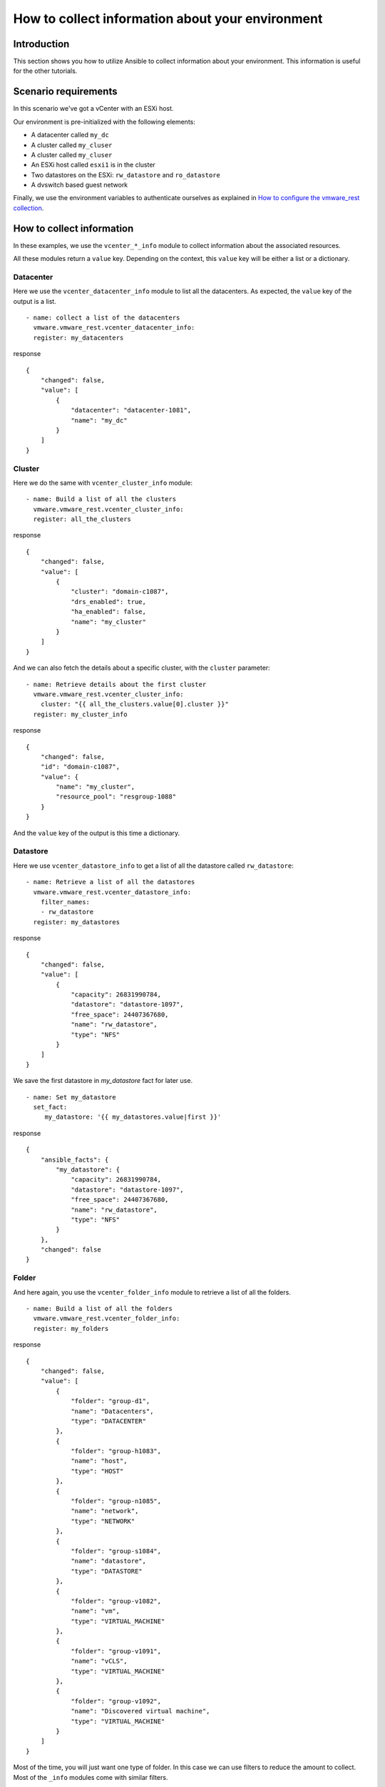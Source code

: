 .. _vmware-rest-collect-info:


How to collect information about your environment
*************************************************


Introduction
============

This section shows you how to utilize Ansible to collect information
about your environment. This information is useful for the other
tutorials.


Scenario requirements
=====================

In this scenario we've got a vCenter with an ESXi host.

Our environment is pre-initialized with the following elements:

*  A datacenter called ``my_dc``

*  A cluster called ``my_cluser``

*  A cluster called ``my_cluser``

*  An ESXi host called ``esxi1`` is in the cluster

*  Two datastores on the ESXi: ``rw_datastore`` and ``ro_datastore``

*  A dvswitch based guest network

Finally, we use the environment variables to authenticate ourselves as
explained in `How to configure the vmware_rest collection
<1_authentication.rst#vmware-rest-authentication>`_.


How to collect information
==========================

In these examples, we use the ``vcenter_*_info`` module to collect
information about the associated resources.

All these modules return a ``value`` key. Depending on the context,
this ``value`` key will be either a list or a dictionary.


Datacenter
----------

Here we use the ``vcenter_datacenter_info`` module to list all the
datacenters. As expected, the ``value`` key of the output is a list.

::

   - name: collect a list of the datacenters
     vmware.vmware_rest.vcenter_datacenter_info:
     register: my_datacenters

response

::

   {
       "changed": false,
       "value": [
           {
               "datacenter": "datacenter-1081",
               "name": "my_dc"
           }
       ]
   }


Cluster
-------

Here we do the same with ``vcenter_cluster_info`` module:

::

   - name: Build a list of all the clusters
     vmware.vmware_rest.vcenter_cluster_info:
     register: all_the_clusters

response

::

   {
       "changed": false,
       "value": [
           {
               "cluster": "domain-c1087",
               "drs_enabled": true,
               "ha_enabled": false,
               "name": "my_cluster"
           }
       ]
   }

And we can also fetch the details about a specific cluster, with the
``cluster`` parameter:

::

   - name: Retrieve details about the first cluster
     vmware.vmware_rest.vcenter_cluster_info:
       cluster: "{{ all_the_clusters.value[0].cluster }}"
     register: my_cluster_info

response

::

   {
       "changed": false,
       "id": "domain-c1087",
       "value": {
           "name": "my_cluster",
           "resource_pool": "resgroup-1088"
       }
   }

And the ``value`` key of the output is this time a dictionary.


Datastore
---------

Here we use ``vcenter_datastore_info`` to get a list of all the
datastore called ``rw_datastore``:

::

   - name: Retrieve a list of all the datastores
     vmware.vmware_rest.vcenter_datastore_info:
       filter_names:
       - rw_datastore
     register: my_datastores

response

::

   {
       "changed": false,
       "value": [
           {
               "capacity": 26831990784,
               "datastore": "datastore-1097",
               "free_space": 24407367680,
               "name": "rw_datastore",
               "type": "NFS"
           }
       ]
   }

We save the first datastore in *my_datastore* fact for later use.

::

   - name: Set my_datastore
     set_fact:
        my_datastore: '{{ my_datastores.value|first }}'

response

::

   {
       "ansible_facts": {
           "my_datastore": {
               "capacity": 26831990784,
               "datastore": "datastore-1097",
               "free_space": 24407367680,
               "name": "rw_datastore",
               "type": "NFS"
           }
       },
       "changed": false
   }


Folder
------

And here again, you use the ``vcenter_folder_info`` module to retrieve
a list of all the folders.

::

   - name: Build a list of all the folders
     vmware.vmware_rest.vcenter_folder_info:
     register: my_folders

response

::

   {
       "changed": false,
       "value": [
           {
               "folder": "group-d1",
               "name": "Datacenters",
               "type": "DATACENTER"
           },
           {
               "folder": "group-h1083",
               "name": "host",
               "type": "HOST"
           },
           {
               "folder": "group-n1085",
               "name": "network",
               "type": "NETWORK"
           },
           {
               "folder": "group-s1084",
               "name": "datastore",
               "type": "DATASTORE"
           },
           {
               "folder": "group-v1082",
               "name": "vm",
               "type": "VIRTUAL_MACHINE"
           },
           {
               "folder": "group-v1091",
               "name": "vCLS",
               "type": "VIRTUAL_MACHINE"
           },
           {
               "folder": "group-v1092",
               "name": "Discovered virtual machine",
               "type": "VIRTUAL_MACHINE"
           }
       ]
   }

Most of the time, you will just want one type of folder. In this case
we can use filters to reduce the amount to collect. Most of the
``_info`` modules come with similar filters.

::

   - name: Build a list of all the folders with the type VIRTUAL_MACHINE and called vm
     vmware.vmware_rest.vcenter_folder_info:
       filter_type: VIRTUAL_MACHINE
       filter_names:
         - vm
     register: my_folders

response

::

   {
       "changed": false,
       "value": [
           {
               "folder": "group-v1082",
               "name": "vm",
               "type": "VIRTUAL_MACHINE"
           }
       ]
   }

We register the first folder for later use with ``set_fact``.

::

   - name: Set my_virtual_machine_folder
     set_fact:
       my_virtual_machine_folder: '{{ my_folders.value|first }}'

response

::

   {
       "ansible_facts": {
           "my_virtual_machine_folder": {
               "folder": "group-v1082",
               "name": "vm",
               "type": "VIRTUAL_MACHINE"
           }
       },
       "changed": false
   }
